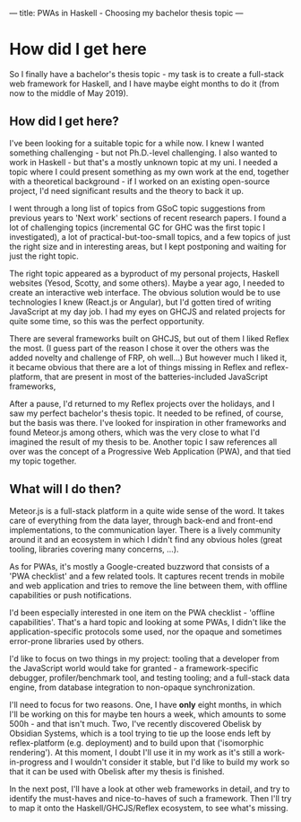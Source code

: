 ---
title: PWAs in Haskell - Choosing my bachelor thesis topic
---

* How did I get here

So I finally have a bachelor's thesis topic - my task is to create
a full-stack web framework for Haskell, and I have maybe eight months
to do it (from now to the middle of May 2019).

** How did I get here?

I've been looking for a suitable topic for a while now. I knew I wanted
something challenging - but not Ph.D.-level challenging. I also wanted to work
in Haskell - but that's a mostly unknown topic at my uni. I needed a topic where
I could present something as my own work at the end, together with a theoretical
background - if I worked on an existing open-source project, I'd need
significant results and the theory to back it up.

I went through a long list of topics from GSoC topic suggestions from previous
years to 'Next work' sections of recent research papers. I found a lot of
challenging topics (incremental GC for GHC was the first topic I investigated),
a lot of practical-but-too-small topics, and a few topics of just the right size
and in interesting areas, but I kept postponing and waiting for just the right
topic.

The right topic appeared as a byproduct of my personal projects, Haskell
websites (Yesod, Scotty, and some others). Maybe a year ago, I needed to create
an interactive web interface. The obvious solution would be to use technologies
I knew (React.js or Angular), but I'd gotten tired of writing JavaScript at my
day job. I had my eyes on GHCJS and related projects for quite some time, so
this was the perfect opportunity.

There are several frameworks built on GHCJS, but out of them I liked Reflex the
most. (I guess part of the reason I chose it over the others was the added
novelty and challenge of FRP, oh well...) But however much I liked it, it became
obvious that there are a lot of things missing in Reflex and reflex-platform,
that are present in most of the batteries-included JavaScript frameworks,

After a pause, I'd returned to my Reflex projects over the holidays, and I saw
my perfect bachelor's thesis topic. It needed to be refined, of course, but the
basis was there. I've looked for inspiration in other frameworks and found
Meteor.js among others, which was the very close to what I'd imagined the result
of my thesis to be. Another topic I saw references all over was the concept of a
Progressive Web Application (PWA), and that tied my topic together.

** What will I do then?

Meteor.js is a full-stack platform in a quite wide sense of the word. It takes
care of everything from the data layer, through back-end and front-end
implementations, to the communication layer. There is a lively community around
it and an ecosystem in which I didn't find any obvious holes (great tooling,
libraries covering many concerns, ...).

As for PWAs, it's mostly a Google-created buzzword that consists of a 'PWA
checklist' and a few related tools. It captures recent trends in mobile and web
application and tries to remove the line between them, with offline capabilities
or push notifications.

I'd been especially interested in one item on the PWA checklist - 'offline
capabilities'. That's a hard topic and looking at some PWAs, I didn't like the
application-specific protocols some used, nor the opaque and sometimes
error-prone libraries used by others.

I'd like to focus on two things in my project: tooling that a developer from
the JavaScript world would take for granted - a framework-specific debugger,
profiler/benchmark tool, and testing tooling; and a full-stack data engine, from
database integration to non-opaque synchronization.

I'll need to focus for two reasons. One, I have **only** eight months, in which
I'll be working on this for maybe ten hours a week, which amounts to some 500h -
and that isn't much. Two, I've recently discovered Obelisk by Obsidian Systems,
which is a tool trying to tie up the loose ends left by reflex-platform
(e.g. deployment) and to build upon that ('isomorphic rendering'). At this
moment, I doubt I'll use it in my work as it's still a work-in-progress and I
wouldn't consider it stable, but I'd like to build my work so that it can be
used with Obelisk after my thesis is finished.

In the next post, I'll have a look at other web frameworks in detail, and try to
identify the must-haves and nice-to-haves of such a framework. Then I'll try to
map it onto the Haskell/GHCJS/Reflex ecosystem, to see what's missing.

